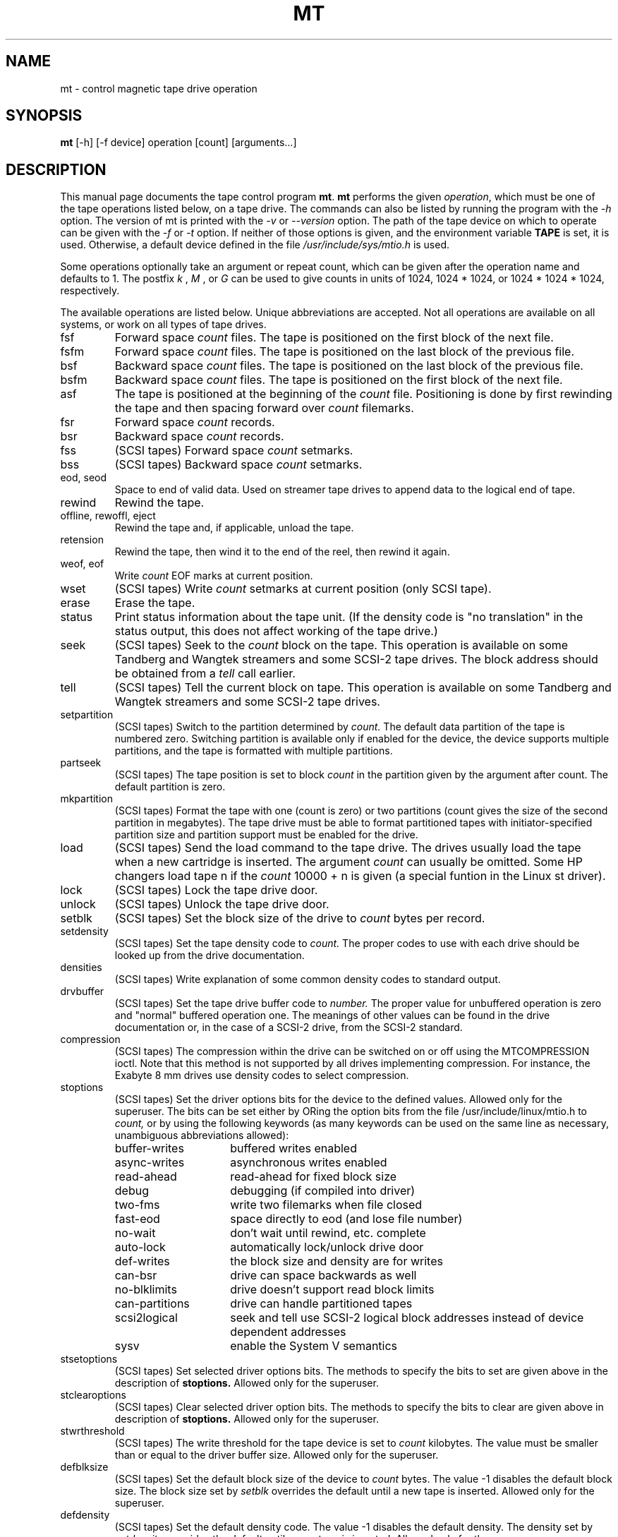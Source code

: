 .TH MT 1 "April 2004" \" -*- nroff -*-
.SH NAME
mt \- control magnetic tape drive operation
.SH SYNOPSIS
.B mt
[\-h] [\-f device] operation [count] [arguments...]
.SH DESCRIPTION
This manual page documents the tape control program
.BR mt .
.B mt
performs the given
.IR operation ,
which must be one of the tape operations listed below, on a tape
drive. The commands can also be listed by running the program with the
.I \-h
option. The version of mt is printed with the
.I \-v
or
.I \-\-version
option. The path of the tape device on which to operate can be given with
the
.I \-f
or
.I \-t
option.  If neither of those options is given, and the environment
variable
.B TAPE
is set, it is used.  Otherwise, a default device defined in the file
.I /usr/include/sys/mtio.h
is used.
.PP
Some operations optionally take an argument or repeat count, which can be given
after the operation name and defaults to 1. The postfix
.I k
,
.I M
, or
.I G
can be used to give counts in units of 1024, 1024 * 1024, or 1024 *
1024 * 1024, respectively.
.PP
The available operations are listed below.  Unique abbreviations are
accepted.  Not all operations are available on all systems, or work on
all types of tape drives.
.IP fsf
Forward space
.I count
files.
The tape is positioned on the first block of the next file.
.IP fsfm
Forward space
.I count
files.
The tape is positioned on the last block of the previous file.
.IP bsf
Backward space
.I count
files.
The tape is positioned on the last block of the previous file.
.IP bsfm
Backward space
.I count
files.
The tape is positioned on the first block of the next file.
.IP asf
The tape is positioned at the beginning of the
.I count
file. Positioning is done by first rewinding the tape and then spacing
forward over
.I count
filemarks.
.IP fsr
Forward space
.I count
records.
.IP bsr
Backward space
.I count
records.
.IP fss
(SCSI tapes) Forward space
.I count
setmarks.
.IP bss
(SCSI tapes) Backward space
.I count
setmarks.
.IP "eod, seod"
Space to end of valid data.  Used on streamer tape
drives to append data to the logical end of tape.
.IP rewind
Rewind the tape.
.IP "offline, rewoffl, eject"
Rewind the tape and, if applicable, unload the tape.
.IP retension
Rewind the tape, then wind it to the end of the reel,
then rewind it again.
.IP "weof, eof"
Write
.I count
EOF marks at current position.
.IP "wset"
(SCSI tapes) Write
.I count
setmarks at current position (only SCSI tape).
.IP erase
Erase the tape.
.IP status
Print status information about the tape unit. (If the density code is
"no translation" in the status output, this does not affect working of the
tape drive.)
.IP seek
(SCSI tapes) Seek to the
.I count
block on the tape.  This operation is available on some
Tandberg and Wangtek streamers and some SCSI-2 tape drives. The block
address should be obtained from a
.I tell
call earlier.
.IP tell
(SCSI tapes) Tell the current block on tape.  This operation is available on some
Tandberg and Wangtek streamers and some SCSI-2 tape drives.
.IP setpartition
(SCSI tapes) Switch to the partition determined by
.I count.
The default data partition of the tape is numbered zero. Switching
partition is available only if enabled for the device, the device
supports multiple partitions, and the tape is formatted with multiple
partitions.
.IP partseek
(SCSI tapes) The tape position is set to block
.I count
in the partition given by the argument after count. The default
partition is zero.
.IP mkpartition
(SCSI tapes) Format the tape with one (count is zero) or two partitions
(count gives the size of the second partition in megabytes). The tape
drive must be able to format partitioned tapes with
initiator-specified partition size and partition support
must be enabled for the drive.
.IP load
(SCSI tapes) Send the load command to the tape drive. The drives usually load the
tape when a new cartridge is inserted. The argument
.I count
can usually be omitted. Some HP changers load tape n if the
.I count
10000 + n is given (a special funtion in the Linux st driver).
.IP lock
(SCSI tapes) Lock the tape drive door.
.IP unlock
(SCSI tapes) Unlock the tape drive door.
.IP setblk
(SCSI tapes) Set the block size of the drive to
.I count
bytes per record.
.IP setdensity
(SCSI tapes) Set the tape density code to
.I count.
The proper codes to use with each drive should be looked up from the
drive documentation.
.IP densities
(SCSI tapes) Write explanation of some common density codes to
standard output.
.IP drvbuffer
(SCSI tapes) Set the tape drive buffer code to
.I number.
The proper value for unbuffered operation is zero and "normal" buffered
operation one. The meanings of other values can be found in the drive
documentation or, in the case of a SCSI-2 drive, from the SCSI-2 standard.
.IP compression
(SCSI tapes) The compression within the drive can be switched on or
off using the MTCOMPRESSION ioctl. Note that this method is not
supported by all drives implementing compression. For instance, the
Exabyte 8 mm drives use density codes to select compression.
.IP stoptions
(SCSI tapes) Set the driver options bits for the device to the defined
values. Allowed only for the superuser. The bits can be set
either by ORing the option bits from the file /usr/include/linux/mtio.h to
.I count,
or by using the following keywords (as many keywords can be used on
the same line as necessary, unambiguous abbreviations allowed):
.RS
.IP buffer-writes 15
buffered writes enabled
.IP async-writes
asynchronous writes enabled
.IP read-ahead
read-ahead for fixed block size
.IP debug
debugging (if compiled into driver)
.IP two-fms
write two filemarks when file closed
.IP fast-eod
space directly to eod (and lose file number)
.IP no-wait
don't wait until rewind, etc. complete
.IP auto-lock
automatically lock/unlock drive door
.IP def-writes
the block size and density are for writes
.IP can-bsr
drive can space backwards as well
.IP no-blklimits
drive doesn't support read block limits
.IP can-partitions
drive can handle partitioned tapes
.IP scsi2logical
seek and tell use SCSI-2 logical block addresses instead of device
dependent addresses
.IP sysv
enable the System V semantics
.RE
.IP stsetoptions
(SCSI tapes) Set selected driver options bits.
The methods to specify the bits to set are given above in the
description of
.BR stoptions.
Allowed only for the superuser.
.IP stclearoptions
(SCSI tapes) Clear selected driver option bits.
The methods to specify the bits to clear are given above in description of
.BR stoptions.
Allowed only for the superuser.
.IP stwrthreshold
(SCSI tapes) The write threshold for the tape device is set to
.I count
kilobytes. The value must be smaller than or equal to the driver
buffer size. Allowed only for the superuser.
.IP defblksize
(SCSI tapes) Set the default block size of the device to
.I count
bytes. The value -1 disables the default block size.
The block size set by
.I setblk
overrides the default until a new tape is inserted.
Allowed only for the superuser.
.IP defdensity
(SCSI tapes) Set the default density code. The value -1 disables the
default density. The density set by
.I setdensity
overrides the default until a new tape is inserted. Allowed only for the
superuser.
.IP defdrvbuffer
(SCSI tapes) Set the default drive buffer code. The value -1 disables the
default drive buffer code. The drive buffer code set by
.I drvbuffer
overrides the default until a new tape is inserted. Allowed only for the
superuser.
.IP defcompression
(SCSI tapes) Set the default compression state. The value -1 disables the
default compression. The compression state set by
.I compression
overrides the default until a new tape is inserted. Allowed only for the
superuser.
.IP sttimeout
sets the normal timeout for the device. The value is given in
seconds. Allowed only for the superuser.
.IP stlongtimeout
sets the long timeout for the device. The value is given in
seconds. Allowed only for the superuser.
.IP stsetcln
set the cleaning request interpretation parameters.
.PP
.B mt
exits with a status of 0 if the operation succeeded, 1 if the
operation or device name given was invalid, or 2 if the operation
failed.
.SH AUTHOR
The program is written by Kai Makisara <Kai.Makisara@kolumbus.fi>.
.SH COPYRIGHT
The program and the manual page are copyrighted by Kai Makisara, 1998-2004.
They can be distributed according to the GNU Copyleft.
.SH SEE ALSO
st(4)
